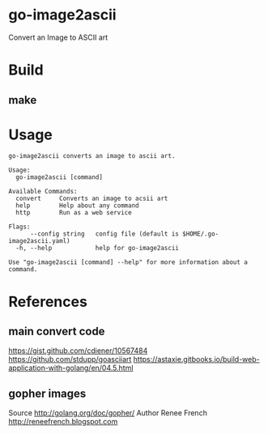 * go-image2ascii

Convert an Image to ASCII art

* Build

** make

* Usage

#+BEGIN_SRC
go-image2ascii converts an image to ascii art.

Usage:
  go-image2ascii [command]

Available Commands:
  convert     Converts an image to acsii art
  help        Help about any command
  http        Run as a web service

Flags:
      --config string   config file (default is $HOME/.go-image2ascii.yaml)
  -h, --help            help for go-image2ascii

Use "go-image2ascii [command] --help" for more information about a command.
#+END_SRC

* References

** main convert code

https://gist.github.com/cdiener/10567484
https://github.com/stdupp/goasciiart
https://astaxie.gitbooks.io/build-web-application-with-golang/en/04.5.html

** gopher images

Source	http://golang.org/doc/gopher/
Author	Renee French http://reneefrench.blogspot.com
